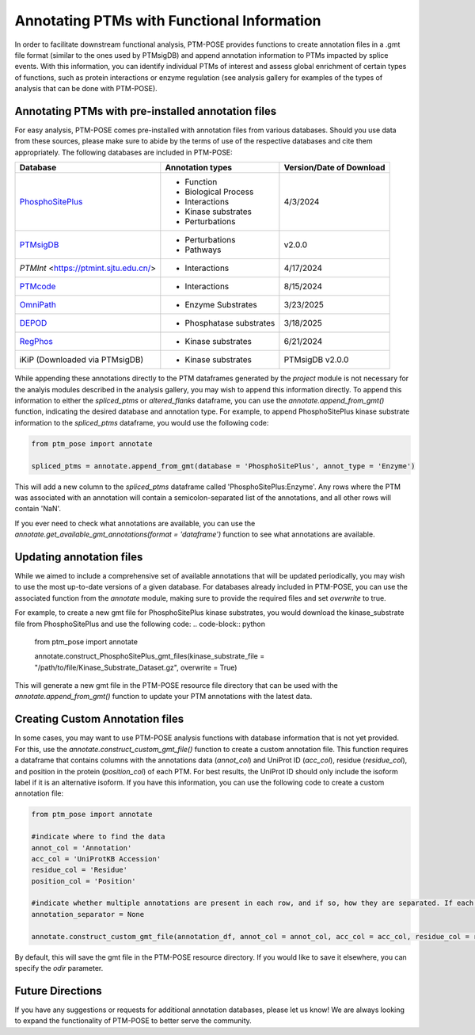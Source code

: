 Annotating PTMs with Functional Information
===========================================

In order to facilitate downstream functional analysis, PTM-POSE provides functions to create annotation files in a .gmt file format (similar to the ones used by PTMsigDB) and append annotation information to PTMs impacted by splice events. With this information, you can identify individual PTMs of interest and assess global enrichment of certain types of functions, such as protein interactions or enzyme regulation (see analysis gallery for examples of the types of analysis that can be done with PTM-POSE).

Annotating PTMs with pre-installed annotation files
----------------------------------------------------


For easy analysis, PTM-POSE comes pre-installed with annotation files from various databases. Should you use data from these sources, please make sure to abide by the terms of use of the respective databases and cite them appropriately. The following databases are included in PTM-POSE:

+---------------------------------------------------------------------+------------------------+--------------------------+
| Database                                                            |  Annotation types      | Version/Date of Download |
+=====================================================================+========================+==========================+
| `PhosphoSitePlus <https://www.phosphosite.org/homeAction.action>`_  |- Function              |  4/3/2024                |
|                                                                     |- Biological Process    |                          |
|                                                                     |- Interactions          |                          |
|                                                                     |- Kinase substrates     |                          |
|                                                                     |- Perturbations         |                          |             
+---------------------------------------------------------------------+------------------------+--------------------------+
| `PTMsigDB <http://ptmsigdb.uchicago.edu/>`_                         |- Perturbations         | v2.0.0                   | 
|                                                                     |- Pathways              |                          |
+---------------------------------------------------------------------+------------------------+--------------------------+
| `PTMInt` <https://ptmint.sjtu.edu.cn/>                              |- Interactions          | 4/17/2024                |
+---------------------------------------------------------------------+------------------------+--------------------------+
| `PTMcode <https://ptmcode.embl.de/>`_                               |- Interactions          | 8/15/2024                |
+---------------------------------------------------------------------+------------------------+--------------------------+
| `OmniPath <https://omnipathdb.org/>`_                               |- Enzyme Substrates     | 3/23/2025                |
+---------------------------------------------------------------------+------------------------+--------------------------+
| `DEPOD <https://depod.bioss.uni-freiburg.de/>`_                     |- Phosphatase substrates| 3/18/2025                |
+---------------------------------------------------------------------+------------------------+--------------------------+
| `RegPhos <http://140.138.144.141/~RegPhos/index.php>`_              |- Kinase substrates     | 6/21/2024                |
+---------------------------------------------------------------------+------------------------+--------------------------+
| iKiP (Downloaded via PTMsigDB)                                      |- Kinase substrates     | PTMsigDB v2.0.0          |
+---------------------------------------------------------------------+------------------------+--------------------------+

While appending these annotations directly to the PTM dataframes generated by the `project` module is not necessary for the analyis modules described in the analysis gallery, you may wish to append this information directly. To append this information to either the `spliced_ptms` or `altered_flanks` dataframe, you can use the `annotate.append_from_gmt()` function, indicating the desired database and annotation type. For example, to append PhosphoSitePlus kinase substrate information to the `spliced_ptms` dataframe, you would use the following code:

.. code-block:: python

    from ptm_pose import annotate

    spliced_ptms = annotate.append_from_gmt(database = 'PhosphoSitePlus', annot_type = 'Enzyme')  

This will add a new column to the `spliced_ptms` dataframe called 'PhosphoSitePlus:Enzyme'. Any rows where the PTM was associated with an annotation will contain a semicolon-separated list of the annotations, and all other rows will contain 'NaN'.

If you ever need to check what annotations are available, you can use the `annotate.get_available_gmt_annotations(format = 'dataframe')` function to see what annotations are available.

Updating annotation files
-------------------------

While we aimed to include a comprehensive set of available annotations that will be updated periodically, you may wish to use the most up-to-date versions of a given database. For databases already included in PTM-POSE, you can use the associated function from the `annotate` module, making sure to provide the required files and set `overwrite` to true.

For example, to create a new gmt file for PhosphoSitePlus kinase substrates, you would download the kinase_substrate file from PhosphoSitePlus and use the following code:
.. code-block:: python

    from ptm_pose import annotate

    annotate.construct_PhosphoSitePlus_gmt_files(kinase_substrate_file = "/path/to/file/Kinase_Substrate_Dataset.gz", overwrite = True)

This will generate a new gmt file in the PTM-POSE resource file directory that can be used with the `annotate.append_from_gmt()` function to update your PTM annotations with the latest data.


Creating Custom Annotation files
--------------------------------
In some cases, you may want to use PTM-POSE analysis functions with database information that is not yet provided. For this, use the `annotate.construct_custom_gmt_file()` function to create a custom annotation file. This function requires a dataframe that contains columns with the annotations data (`annot_col`) and UniProt ID (`acc_col`), residue (`residue_col`), and position in the protein (`position_col`) of each PTM. For best results, the UniProt ID should only include the isoform label if it is an alternative isoform. If you have this information, you can use the following code to create a custom annotation file:

.. code-block:: python

    from ptm_pose import annotate

    #indicate where to find the data
    annot_col = 'Annotation'
    acc_col = 'UniProtKB Accession'
    residue_col = 'Residue'
    position_col = 'Position'

    #indicate whether multiple annotations are present in each row, and if so, how they are separated. If each row contains only one, set to None 
    annotation_separator = None

    annotate.construct_custom_gmt_file(annotation_df, annot_col = annot_col, acc_col = acc_col, residue_col = residue_col, position_col = position_col, annotation_separator = annotation_separator)


By default, this will save the gmt file in the PTM-POSE resource directory. If you would like to save it elsewhere, you can specify the `odir` parameter.


Future Directions
-----------------
If you have any suggestions or requests for additional annotation databases, please let us know! We are always looking to expand the functionality of PTM-POSE to better serve the community.